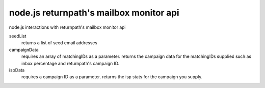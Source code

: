 node.js returnpath's mailbox monitor api
=========================================
node.js interactions with returnpath's mailbox monitor api

seedList
        returns a list of seed email addresses

campaignData
        requires an array of matchingIDs as a parameter. returns the campaign data for the matchingIDs supplied such as inbox percentage and returnpath's campaign ID.

ispData
        requires a campaign ID as a parameter. returns the isp stats for the campaign you supply.
